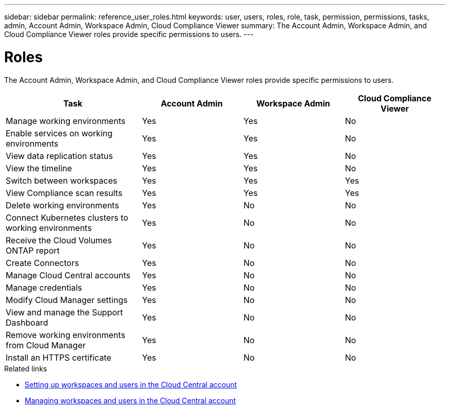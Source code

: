 ---
sidebar: sidebar
permalink: reference_user_roles.html
keywords: user, users, roles, role, task, permission, permissions, tasks, admin, Account Admin, Workspace Admin, Cloud Compliance Viewer
summary: The Account Admin, Workspace Admin, and Cloud Compliance Viewer roles provide specific permissions to users.
---

= Roles
:hardbreaks:
:nofooter:
:icons: font
:linkattrs:
:imagesdir: ./media/

[.lead]
The Account Admin, Workspace Admin, and Cloud Compliance Viewer roles provide specific permissions to users.

[cols=4*,options="header",cols="31,23,23,23"]
|===

| Task
| Account Admin
| Workspace Admin
| Cloud Compliance Viewer

| Manage working environments |	Yes |	Yes | No

| Enable services on working environments | Yes | Yes | No

| View data replication status | Yes |	Yes | No

| View the timeline |	Yes |	Yes | No

| Switch between workspaces | Yes | Yes | Yes

| View Compliance scan results | Yes | Yes | Yes

| Delete working environments | Yes | No | No

| Connect Kubernetes clusters to working environments | Yes | No | No

| Receive the Cloud Volumes ONTAP report | Yes | No | No

| Create Connectors | Yes | No | No

| Manage Cloud Central accounts |	Yes |	No | No

| Manage credentials | Yes | No | No

| Modify Cloud Manager settings |	Yes |	No | No

| View and manage the Support Dashboard |	Yes |	No | No

| Remove working environments from Cloud Manager | Yes |	No | No

| Install an HTTPS certificate | Yes |	No | No

|===

.Related links

* link:task_setting_up_cloud_central_accounts.html[Setting up workspaces and users in the Cloud Central account^]
* link:task_managing_cloud_central_accounts.html[Managing workspaces and users in the Cloud Central account^]
